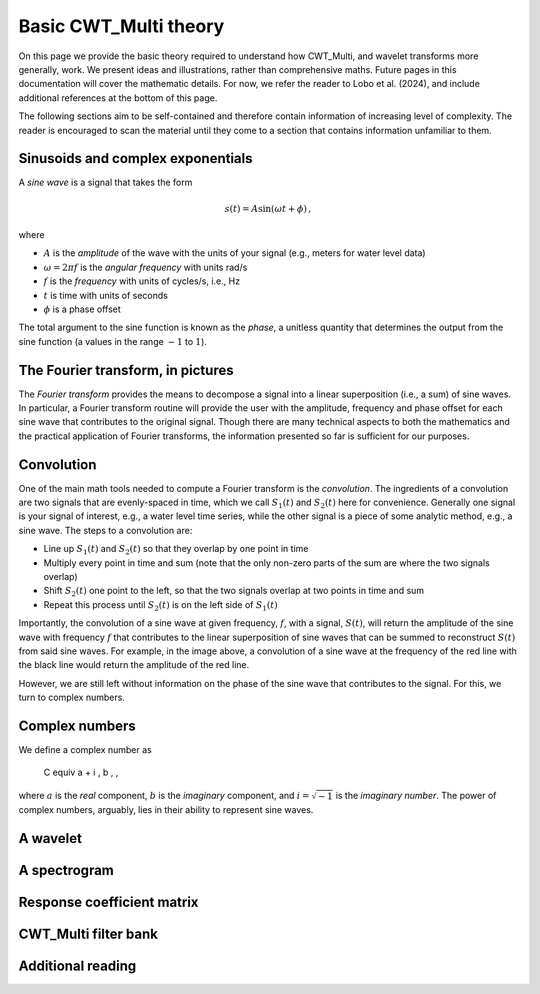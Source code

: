 =========================================
Basic CWT_Multi theory
=========================================

On this page we provide the basic theory required
to understand how CWT_Multi, and wavelet transforms more generally,
work.
We present ideas and illustrations, rather than comprehensive maths.
Future pages in this documentation will cover the mathematic details.
For now, we refer the reader to Lobo et al. (2024), and include
additional references at the bottom of this page.


The following sections aim to be self-contained and therefore contain
information of increasing level of complexity.
The reader is encouraged to scan the material until they
come to a section that contains information unfamiliar
to them.


Sinusoids and complex exponentials
~~~~~~~~~~~~~~~~~~~~~~~~~
A *sine wave* is a signal that takes the form

   .. math::
    s(t) = A \mathrm{sin} ( \omega t + \phi ) \, ,

where

- :math:`A` is the *amplitude* of the wave with the units of your signal (e.g., meters for water level data)
- :math:`\omega = 2 \pi f` is the *angular frequency* with units rad/s
- :math:`f` is the *frequency* with units of cycles/s, i.e., Hz
- :math:`t` is time with units of seconds
- :math:`\phi` is a phase offset

The total argument to the sine function is known as the *phase*,
a unitless quantity that determines the output from the sine function
(a values in the range :math:`-1` to :math:`1`).

The Fourier transform, in pictures
~~~~~~~~~~~~~~~~~~~~~~~~~
The *Fourier transform* provides the means to decompose a
signal into a linear superposition (i.e., a sum) of sine
waves.
In particular, a Fourier transform routine will provide the user
with the amplitude, frequency and phase offset for each sine wave
that contributes to the original signal.
Though there are many technical aspects to both the mathematics
and the practical application of Fourier transforms, the information
presented so far is sufficient for our purposes.


.. image:: /images/FT_drawing.png
   :width: 300pt



Convolution
~~~~~~~~~~~~~~~~~~~~~~~~~
One of the main math tools needed to compute a Fourier transform
is the *convolution*.
The ingredients of a convolution are two signals that are evenly-spaced
in time, which we call :math:`S_{1}(t)` and
:math:`S_{2}(t)` here for convenience.
Generally one signal is your signal of interest, e.g., a water level time series,
while the other signal is a piece of some analytic method, e.g., a sine wave.
The steps to a convolution are:

- Line up :math:`S_{1}(t)` and :math:`S_{2}(t)` so that they overlap
  by one point in time
- Multiply every point in time and sum (note that the only non-zero parts
  of the sum are where the two signals overlap)
- Shift :math:`S_{2}(t)` one point to the left, so that the two signals
  overlap at two points in time and sum
- Repeat this process until :math:`S_{2}(t)` is on the left side
  of :math:`S_{1}(t)`


Importantly, the convolution of a sine wave at given frequency, :math:`f`,
with a signal, :math:`S(t)`, will return the amplitude of the sine wave
with frequency :math:`f` that contributes to the linear superposition of
sine waves that can be summed to reconstruct :math:`S(t)` from said sine waves.
For example, in the image above, a convolution of a sine wave at the frequency of the
red line with the black line would return the amplitude of the red line.


However, we are still left without information on the phase of the sine wave that
contributes to the signal.
For this, we turn to complex numbers.



Complex numbers
~~~~~~~~~~~~~~~~~~~~~~~~~
We define a complex number as

   .. math::
   C \equiv a + i \, b \, ,

where :math:`a` is the *real* component,
:math:`b` is the *imaginary* component,
and :math:`i = \sqrt{-1}` is the
*imaginary number*.
The power of complex numbers, arguably, lies in their ability to
represent sine waves.





A wavelet
~~~~~~~~~~~~~~~~~~~~~~~~~









A spectrogram
~~~~~~~~~~~~~~~~~~~~~~~~~









Response coefficient matrix
~~~~~~~~~~~~~~~~~~~~~~~~~









CWT_Multi filter bank
~~~~~~~~~~~~~~~~~~~~~~~~~









Additional reading
~~~~~~~~~~~~~~~~~~~~~~~~~



